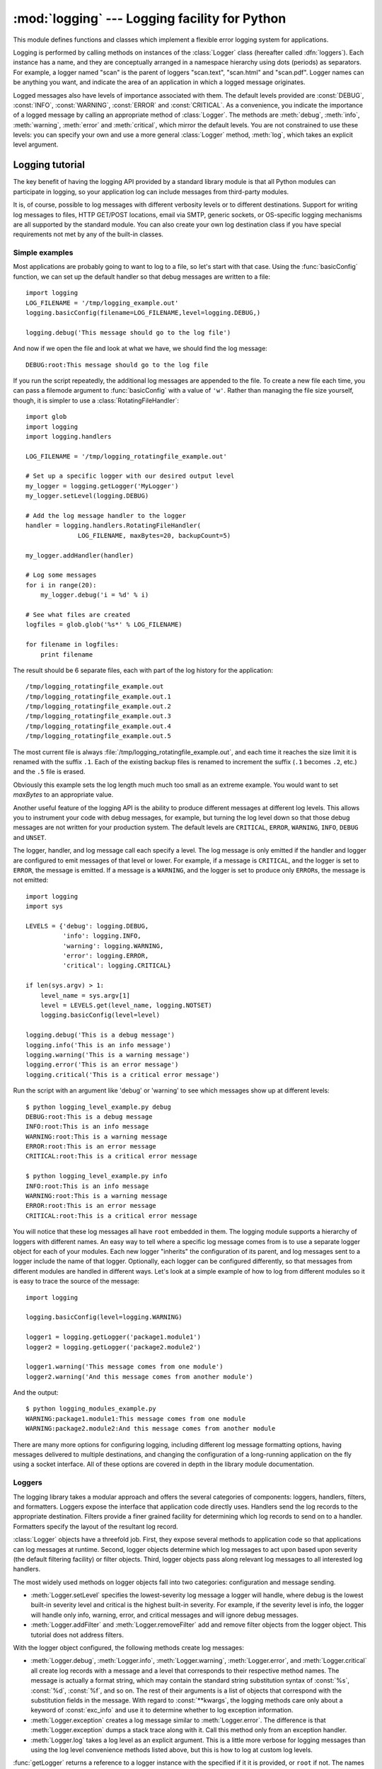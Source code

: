 :mod:`logging` --- Logging facility for Python
==============================================

.. module:: logging
   :synopsis: Flexible error logging system for applications.


.. moduleauthor:: Vinay Sajip <vinay_sajip@red-dove.com>
.. sectionauthor:: Vinay Sajip <vinay_sajip@red-dove.com>


.. index:: pair: Errors; logging

.. versionadded:: 2.3

This module defines functions and classes which implement a flexible error
logging system for applications.

Logging is performed by calling methods on instances of the :class:`Logger`
class (hereafter called :dfn:`loggers`). Each instance has a name, and they are
conceptually arranged in a namespace hierarchy using dots (periods) as
separators. For example, a logger named "scan" is the parent of loggers
"scan.text", "scan.html" and "scan.pdf". Logger names can be anything you want,
and indicate the area of an application in which a logged message originates.

Logged messages also have levels of importance associated with them. The default
levels provided are :const:`DEBUG`, :const:`INFO`, :const:`WARNING`,
:const:`ERROR` and :const:`CRITICAL`. As a convenience, you indicate the
importance of a logged message by calling an appropriate method of
:class:`Logger`. The methods are :meth:`debug`, :meth:`info`, :meth:`warning`,
:meth:`error` and :meth:`critical`, which mirror the default levels. You are not
constrained to use these levels: you can specify your own and use a more general
:class:`Logger` method, :meth:`log`, which takes an explicit level argument.


Logging tutorial
----------------

The key benefit of having the logging API provided by a standard library module
is that all Python modules can participate in logging, so your application log
can include messages from third-party modules.

It is, of course, possible to log messages with different verbosity levels or to
different destinations.  Support for writing log messages to files, HTTP
GET/POST locations, email via SMTP, generic sockets, or OS-specific logging
mechanisms are all supported by the standard module.  You can also create your
own log destination class if you have special requirements not met by any of the
built-in classes.

Simple examples
^^^^^^^^^^^^^^^

.. sectionauthor:: Doug Hellmann
.. (see <http://blog.doughellmann.com/2007/05/pymotw-logging.html>)

Most applications are probably going to want to log to a file, so let's start
with that case. Using the :func:`basicConfig` function, we can set up the
default handler so that debug messages are written to a file::

   import logging
   LOG_FILENAME = '/tmp/logging_example.out'
   logging.basicConfig(filename=LOG_FILENAME,level=logging.DEBUG,)

   logging.debug('This message should go to the log file')

And now if we open the file and look at what we have, we should find the log
message::

   DEBUG:root:This message should go to the log file

If you run the script repeatedly, the additional log messages are appended to
the file.  To create a new file each time, you can pass a filemode argument to
:func:`basicConfig` with a value of ``'w'``.  Rather than managing the file size
yourself, though, it is simpler to use a :class:`RotatingFileHandler`::

   import glob
   import logging
   import logging.handlers

   LOG_FILENAME = '/tmp/logging_rotatingfile_example.out'

   # Set up a specific logger with our desired output level
   my_logger = logging.getLogger('MyLogger')
   my_logger.setLevel(logging.DEBUG)

   # Add the log message handler to the logger
   handler = logging.handlers.RotatingFileHandler(
                 LOG_FILENAME, maxBytes=20, backupCount=5)

   my_logger.addHandler(handler)

   # Log some messages
   for i in range(20):
       my_logger.debug('i = %d' % i)

   # See what files are created
   logfiles = glob.glob('%s*' % LOG_FILENAME)

   for filename in logfiles:
       print filename

The result should be 6 separate files, each with part of the log history for the
application::

   /tmp/logging_rotatingfile_example.out
   /tmp/logging_rotatingfile_example.out.1
   /tmp/logging_rotatingfile_example.out.2
   /tmp/logging_rotatingfile_example.out.3
   /tmp/logging_rotatingfile_example.out.4
   /tmp/logging_rotatingfile_example.out.5

The most current file is always :file:`/tmp/logging_rotatingfile_example.out`,
and each time it reaches the size limit it is renamed with the suffix
``.1``. Each of the existing backup files is renamed to increment the suffix
(``.1`` becomes ``.2``, etc.)  and the ``.5`` file is erased.

Obviously this example sets the log length much much too small as an extreme
example.  You would want to set *maxBytes* to an appropriate value.

Another useful feature of the logging API is the ability to produce different
messages at different log levels.  This allows you to instrument your code with
debug messages, for example, but turning the log level down so that those debug
messages are not written for your production system.  The default levels are
``CRITICAL``, ``ERROR``, ``WARNING``, ``INFO``, ``DEBUG`` and ``UNSET``.

The logger, handler, and log message call each specify a level.  The log message
is only emitted if the handler and logger are configured to emit messages of
that level or lower.  For example, if a message is ``CRITICAL``, and the logger
is set to ``ERROR``, the message is emitted.  If a message is a ``WARNING``, and
the logger is set to produce only ``ERROR``\s, the message is not emitted::

   import logging
   import sys

   LEVELS = {'debug': logging.DEBUG,
             'info': logging.INFO,
             'warning': logging.WARNING,
             'error': logging.ERROR,
             'critical': logging.CRITICAL}

   if len(sys.argv) > 1:
       level_name = sys.argv[1]
       level = LEVELS.get(level_name, logging.NOTSET)
       logging.basicConfig(level=level)

   logging.debug('This is a debug message')
   logging.info('This is an info message')
   logging.warning('This is a warning message')
   logging.error('This is an error message')
   logging.critical('This is a critical error message')

Run the script with an argument like 'debug' or 'warning' to see which messages
show up at different levels::

   $ python logging_level_example.py debug
   DEBUG:root:This is a debug message
   INFO:root:This is an info message
   WARNING:root:This is a warning message
   ERROR:root:This is an error message
   CRITICAL:root:This is a critical error message

   $ python logging_level_example.py info
   INFO:root:This is an info message
   WARNING:root:This is a warning message
   ERROR:root:This is an error message
   CRITICAL:root:This is a critical error message

You will notice that these log messages all have ``root`` embedded in them.  The
logging module supports a hierarchy of loggers with different names.  An easy
way to tell where a specific log message comes from is to use a separate logger
object for each of your modules.  Each new logger "inherits" the configuration
of its parent, and log messages sent to a logger include the name of that
logger.  Optionally, each logger can be configured differently, so that messages
from different modules are handled in different ways.  Let's look at a simple
example of how to log from different modules so it is easy to trace the source
of the message::

   import logging

   logging.basicConfig(level=logging.WARNING)

   logger1 = logging.getLogger('package1.module1')
   logger2 = logging.getLogger('package2.module2')

   logger1.warning('This message comes from one module')
   logger2.warning('And this message comes from another module')

And the output::

   $ python logging_modules_example.py
   WARNING:package1.module1:This message comes from one module
   WARNING:package2.module2:And this message comes from another module

There are many more options for configuring logging, including different log
message formatting options, having messages delivered to multiple destinations,
and changing the configuration of a long-running application on the fly using a
socket interface.  All of these options are covered in depth in the library
module documentation.

Loggers
^^^^^^^

The logging library takes a modular approach and offers the several categories
of components: loggers, handlers, filters, and formatters.  Loggers expose the
interface that application code directly uses.  Handlers send the log records to
the appropriate destination. Filters provide a finer grained facility for
determining which log records to send on to a handler.  Formatters specify the
layout of the resultant log record.

:class:`Logger` objects have a threefold job.  First, they expose several
methods to application code so that applications can log messages at runtime.
Second, logger objects determine which log messages to act upon based upon
severity (the default filtering facility) or filter objects.  Third, logger
objects pass along relevant log messages to all interested log handlers.

The most widely used methods on logger objects fall into two categories:
configuration and message sending.

* :meth:`Logger.setLevel` specifies the lowest-severity log message a logger
  will handle, where debug is the lowest built-in severity level and critical is
  the highest built-in severity.  For example, if the severity level is info,
  the logger will handle only info, warning, error, and critical messages and
  will ignore debug messages.

* :meth:`Logger.addFilter` and :meth:`Logger.removeFilter` add and remove filter
  objects from the logger object.  This tutorial does not address filters.

With the logger object configured, the following methods create log messages:

* :meth:`Logger.debug`, :meth:`Logger.info`, :meth:`Logger.warning`,
  :meth:`Logger.error`, and :meth:`Logger.critical` all create log records with
  a message and a level that corresponds to their respective method names. The
  message is actually a format string, which may contain the standard string
  substitution syntax of :const:`%s`, :const:`%d`, :const:`%f`, and so on.  The
  rest of their arguments is a list of objects that correspond with the
  substitution fields in the message.  With regard to :const:`**kwargs`, the
  logging methods care only about a keyword of :const:`exc_info` and use it to
  determine whether to log exception information.

* :meth:`Logger.exception` creates a log message similar to
  :meth:`Logger.error`.  The difference is that :meth:`Logger.exception` dumps a
  stack trace along with it.  Call this method only from an exception handler.

* :meth:`Logger.log` takes a log level as an explicit argument.  This is a
  little more verbose for logging messages than using the log level convenience
  methods listed above, but this is how to log at custom log levels.

:func:`getLogger` returns a reference to a logger instance with the specified
if it it is provided, or ``root`` if not.  The names are period-separated
hierarchical structures.  Multiple calls to :func:`getLogger` with the same name
will return a reference to the same logger object.  Loggers that are further
down in the hierarchical list are children of loggers higher up in the list.
For example, given a logger with a name of ``foo``, loggers with names of
``foo.bar``, ``foo.bar.baz``, and ``foo.bam`` are all children of ``foo``.
Child loggers propagate messages up to their parent loggers.  Because of this,
it is unnecessary to define and configure all the loggers an application uses.
It is sufficient to configure a top-level logger and create child loggers as
needed.


Handlers
^^^^^^^^

:class:`Handler` objects are responsible for dispatching the appropriate log
messages (based on the log messages' severity) to the handler's specified
destination.  Logger objects can add zero or more handler objects to themselves
with an :func:`addHandler` method.  As an example scenario, an application may
want to send all log messages to a log file, all log messages of error or higher
to stdout, and all messages of critical to an email address.  This scenario
requires three individual handlers where each handler is responsible for sending
messages of a specific severity to a specific location.

The standard library includes quite a few handler types; this tutorial uses only
:class:`StreamHandler` and :class:`FileHandler` in its examples.

There are very few methods in a handler for application developers to concern
themselves with.  The only handler methods that seem relevant for application
developers who are using the built-in handler objects (that is, not creating
custom handlers) are the following configuration methods:

* The :meth:`Handler.setLevel` method, just as in logger objects, specifies the
  lowest severity that will be dispatched to the appropriate destination.  Why
  are there two :func:`setLevel` methods?  The level set in the logger
  determines which severity of messages it will pass to its handlers.  The level
  set in each handler determines which messages that handler will send on.
  :func:`setFormatter` selects a Formatter object for this handler to use.

* :func:`addFilter` and :func:`removeFilter` respectively configure and
  deconfigure filter objects on handlers.

Application code should not directly instantiate and use handlers.  Instead, the
:class:`Handler` class is a base class that defines the interface that all
Handlers should have and establishes some default behavior that child classes
can use (or override).


Formatters
^^^^^^^^^^

Formatter objects configure the final order, structure, and contents of the log
message.  Unlike the base :class:`logging.Handler` class, application code may
instantiate formatter classes, although you could likely subclass the formatter
if your application needs special behavior.  The constructor takes two optional
arguments: a message format string and a date format string.  If there is no
message format string, the default is to use the raw message.  If there is no
date format string, the default date format is::

    %Y-%m-%d %H:%M:%S

with the milliseconds tacked on at the end.

The message format string uses ``%(<dictionary key>)s`` styled string
substitution; the possible keys are documented in :ref:`formatter-objects`.

The following message format string will log the time in a human-readable
format, the severity of the message, and the contents of the message, in that
order::

    "%(asctime)s - %(levelname)s - %(message)s"


Configuring Logging
^^^^^^^^^^^^^^^^^^^

Programmers can configure logging either by creating loggers, handlers, and
formatters explicitly in a main module with the configuration methods listed
above (using Python code), or by creating a logging config file.  The following
code is an example of configuring a very simple logger, a console handler, and a
simple formatter in a Python module::

    import logging

    # create logger
    logger = logging.getLogger("simple_example")
    logger.setLevel(logging.DEBUG)
    # create console handler and set level to debug
    ch = logging.StreamHandler()
    ch.setLevel(logging.DEBUG)
    # create formatter
    formatter = logging.Formatter("%(asctime)s - %(name)s - %(levelname)s - %(message)s")
    # add formatter to ch
    ch.setFormatter(formatter)
    # add ch to logger
    logger.addHandler(ch)

    # "application" code
    logger.debug("debug message")
    logger.info("info message")
    logger.warn("warn message")
    logger.error("error message")
    logger.critical("critical message")

Running this module from the command line produces the following output::

    $ python simple_logging_module.py
    2005-03-19 15:10:26,618 - simple_example - DEBUG - debug message
    2005-03-19 15:10:26,620 - simple_example - INFO - info message
    2005-03-19 15:10:26,695 - simple_example - WARNING - warn message
    2005-03-19 15:10:26,697 - simple_example - ERROR - error message
    2005-03-19 15:10:26,773 - simple_example - CRITICAL - critical message

The following Python module creates a logger, handler, and formatter nearly
identical to those in the example listed above, with the only difference being
the names of the objects::

    import logging
    import logging.config

    logging.config.fileConfig("logging.conf")

    # create logger
    logger = logging.getLogger("simpleExample")

    # "application" code
    logger.debug("debug message")
    logger.info("info message")
    logger.warn("warn message")
    logger.error("error message")
    logger.critical("critical message")

Here is the logging.conf file::

    [loggers]
    keys=root,simpleExample

    [handlers]
    keys=consoleHandler

    [formatters]
    keys=simpleFormatter

    [logger_root]
    level=DEBUG
    handlers=consoleHandler

    [logger_simpleExample]
    level=DEBUG
    handlers=consoleHandler
    qualname=simpleExample
    propagate=0

    [handler_consoleHandler]
    class=StreamHandler
    level=DEBUG
    formatter=simpleFormatter
    args=(sys.stdout,)

    [formatter_simpleFormatter]
    format=%(asctime)s - %(name)s - %(levelname)s - %(message)s
    datefmt=

The output is nearly identical to that of the non-config-file-based example::

    $ python simple_logging_config.py
    2005-03-19 15:38:55,977 - simpleExample - DEBUG - debug message
    2005-03-19 15:38:55,979 - simpleExample - INFO - info message
    2005-03-19 15:38:56,054 - simpleExample - WARNING - warn message
    2005-03-19 15:38:56,055 - simpleExample - ERROR - error message
    2005-03-19 15:38:56,130 - simpleExample - CRITICAL - critical message

You can see that the config file approach has a few advantages over the Python
code approach, mainly separation of configuration and code and the ability of
noncoders to easily modify the logging properties.

Configuring Logging for a Library
^^^^^^^^^^^^^^^^^^^^^^^^^^^^^^^^^

When developing a library which uses logging, some consideration needs to be
given to its configuration. If the using application does not use logging, and
library code makes logging calls, then a one-off message "No handlers could be
found for logger X.Y.Z" is printed to the console. This message is intended
to catch mistakes in logging configuration, but will confuse an application
developer who is not aware of logging by the library.

In addition to documenting how a library uses logging, a good way to configure
library logging so that it does not cause a spurious message is to add a
handler which does nothing. This avoids the message being printed, since a
handler will be found: it just doesn't produce any output. If the library user
configures logging for application use, presumably that configuration will add
some handlers, and if levels are suitably configured then logging calls made
in library code will send output to those handlers, as normal.

A do-nothing handler can be simply defined as follows::

    import logging

    class NullHandler(logging.Handler):
        def emit(self, record):
            pass

An instance of this handler should be added to the top-level logger of the
logging namespace used by the library. If all logging by a library *foo* is
done using loggers with names matching "foo.x.y", then the code::

    import logging

    h = NullHandler()
    logging.getLogger("foo").addHandler(h)

should have the desired effect. If an organisation produces a number of
libraries, then the logger name specified can be "orgname.foo" rather than
just "foo".

.. versionadded:: 2.7

The :class:`NullHandler` class was not present in previous versions, but is now
included, so that it need not be defined in library code.



Logging Levels
--------------

The numeric values of logging levels are given in the following table. These are
primarily of interest if you want to define your own levels, and need them to
have specific values relative to the predefined levels. If you define a level
with the same numeric value, it overwrites the predefined value; the predefined
name is lost.

+--------------+---------------+
| Level        | Numeric value |
+==============+===============+
| ``CRITICAL`` | 50            |
+--------------+---------------+
| ``ERROR``    | 40            |
+--------------+---------------+
| ``WARNING``  | 30            |
+--------------+---------------+
| ``INFO``     | 20            |
+--------------+---------------+
| ``DEBUG``    | 10            |
+--------------+---------------+
| ``NOTSET``   | 0             |
+--------------+---------------+

Levels can also be associated with loggers, being set either by the developer or
through loading a saved logging configuration. When a logging method is called
on a logger, the logger compares its own level with the level associated with
the method call. If the logger's level is higher than the method call's, no
logging message is actually generated. This is the basic mechanism controlling
the verbosity of logging output.

Logging messages are encoded as instances of the :class:`LogRecord` class. When
a logger decides to actually log an event, a :class:`LogRecord` instance is
created from the logging message.

Logging messages are subjected to a dispatch mechanism through the use of
:dfn:`handlers`, which are instances of subclasses of the :class:`Handler`
class. Handlers are responsible for ensuring that a logged message (in the form
of a :class:`LogRecord`) ends up in a particular location (or set of locations)
which is useful for the target audience for that message (such as end users,
support desk staff, system administrators, developers). Handlers are passed
:class:`LogRecord` instances intended for particular destinations. Each logger
can have zero, one or more handlers associated with it (via the
:meth:`addHandler` method of :class:`Logger`). In addition to any handlers
directly associated with a logger, *all handlers associated with all ancestors
of the logger* are called to dispatch the message.

Just as for loggers, handlers can have levels associated with them. A handler's
level acts as a filter in the same way as a logger's level does. If a handler
decides to actually dispatch an event, the :meth:`emit` method is used to send
the message to its destination. Most user-defined subclasses of :class:`Handler`
will need to override this :meth:`emit`.

In addition to the base :class:`Handler` class, many useful subclasses are
provided:

#. :class:`StreamHandler` instances send error messages to streams (file-like
   objects).

#. :class:`FileHandler` instances send error messages to disk files.

#. :class:`BaseRotatingHandler` is the base class for handlers that rotate log
   files at a certain point. It is not meant to be  instantiated directly. Instead,
   use :class:`RotatingFileHandler` or :class:`TimedRotatingFileHandler`.

#. :class:`RotatingFileHandler` instances send error messages to disk files,
   with support for maximum log file sizes and log file rotation.

#. :class:`TimedRotatingFileHandler` instances send error messages to disk files
   rotating the log file at certain timed intervals.

#. :class:`SocketHandler` instances send error messages to TCP/IP sockets.

#. :class:`DatagramHandler` instances send error messages to UDP sockets.

#. :class:`SMTPHandler` instances send error messages to a designated email
   address.

#. :class:`SysLogHandler` instances send error messages to a Unix syslog daemon,
   possibly on a remote machine.

#. :class:`NTEventLogHandler` instances send error messages to a Windows
   NT/2000/XP event log.

#. :class:`MemoryHandler` instances send error messages to a buffer in memory,
   which is flushed whenever specific criteria are met.

#. :class:`HTTPHandler` instances send error messages to an HTTP server using
   either ``GET`` or ``POST`` semantics.

#. :class:`NullHandler` instances do nothing with error messages. They are used
   by library developers who want to use logging, but want to avoid the "No
   handlers could be found for logger XXX" message which can be displayed if
   the library user has not configured logging.

.. versionadded:: 2.7

The :class:`NullHandler` class was not present in previous versions.

The :class:`NullHandler`, :class:`StreamHandler` and :class:`FileHandler`
classes are defined in the core logging package. The other handlers are
defined in a sub- module, :mod:`logging.handlers`. (There is also another
sub-module, :mod:`logging.config`, for configuration functionality.)

Logged messages are formatted for presentation through instances of the
:class:`Formatter` class. They are initialized with a format string suitable for
use with the % operator and a dictionary.

For formatting multiple messages in a batch, instances of
:class:`BufferingFormatter` can be used. In addition to the format string (which
is applied to each message in the batch), there is provision for header and
trailer format strings.

When filtering based on logger level and/or handler level is not enough,
instances of :class:`Filter` can be added to both :class:`Logger` and
:class:`Handler` instances (through their :meth:`addFilter` method). Before
deciding to process a message further, both loggers and handlers consult all
their filters for permission. If any filter returns a false value, the message
is not processed further.

The basic :class:`Filter` functionality allows filtering by specific logger
name. If this feature is used, messages sent to the named logger and its
children are allowed through the filter, and all others dropped.

In addition to the classes described above, there are a number of module- level
functions.


.. function:: getLogger([name])

   Return a logger with the specified name or, if no name is specified, return a
   logger which is the root logger of the hierarchy. If specified, the name is
   typically a dot-separated hierarchical name like *"a"*, *"a.b"* or *"a.b.c.d"*.
   Choice of these names is entirely up to the developer who is using logging.

   All calls to this function with a given name return the same logger instance.
   This means that logger instances never need to be passed between different parts
   of an application.


.. function:: getLoggerClass()

   Return either the standard :class:`Logger` class, or the last class passed to
   :func:`setLoggerClass`. This function may be called from within a new class
   definition, to ensure that installing a customised :class:`Logger` class will
   not undo customisations already applied by other code. For example::

      class MyLogger(logging.getLoggerClass()):
          # ... override behaviour here


.. function:: debug(msg[, *args[, **kwargs]])

   Logs a message with level :const:`DEBUG` on the root logger. The *msg* is the
   message format string, and the *args* are the arguments which are merged into
   *msg* using the string formatting operator. (Note that this means that you can
   use keywords in the format string, together with a single dictionary argument.)

   There are two keyword arguments in *kwargs* which are inspected: *exc_info*
   which, if it does not evaluate as false, causes exception information to be
   added to the logging message. If an exception tuple (in the format returned by
   :func:`sys.exc_info`) is provided, it is used; otherwise, :func:`sys.exc_info`
   is called to get the exception information.

   The other optional keyword argument is *extra* which can be used to pass a
   dictionary which is used to populate the __dict__ of the LogRecord created for
   the logging event with user-defined attributes. These custom attributes can then
   be used as you like. For example, they could be incorporated into logged
   messages. For example::

      FORMAT = "%(asctime)-15s %(clientip)s %(user)-8s %(message)s"
      logging.basicConfig(format=FORMAT)
      d = {'clientip': '192.168.0.1', 'user': 'fbloggs'}
      logging.warning("Protocol problem: %s", "connection reset", extra=d)

   would print something like  ::

      2006-02-08 22:20:02,165 192.168.0.1 fbloggs  Protocol problem: connection reset

   The keys in the dictionary passed in *extra* should not clash with the keys used
   by the logging system. (See the :class:`Formatter` documentation for more
   information on which keys are used by the logging system.)

   If you choose to use these attributes in logged messages, you need to exercise
   some care. In the above example, for instance, the :class:`Formatter` has been
   set up with a format string which expects 'clientip' and 'user' in the attribute
   dictionary of the LogRecord. If these are missing, the message will not be
   logged because a string formatting exception will occur. So in this case, you
   always need to pass the *extra* dictionary with these keys.

   While this might be annoying, this feature is intended for use in specialized
   circumstances, such as multi-threaded servers where the same code executes in
   many contexts, and interesting conditions which arise are dependent on this
   context (such as remote client IP address and authenticated user name, in the
   above example). In such circumstances, it is likely that specialized
   :class:`Formatter`\ s would be used with particular :class:`Handler`\ s.

   .. versionchanged:: 2.5
      *extra* was added.


.. function:: info(msg[, *args[, **kwargs]])

   Logs a message with level :const:`INFO` on the root logger. The arguments are
   interpreted as for :func:`debug`.


.. function:: warning(msg[, *args[, **kwargs]])

   Logs a message with level :const:`WARNING` on the root logger. The arguments are
   interpreted as for :func:`debug`.


.. function:: error(msg[, *args[, **kwargs]])

   Logs a message with level :const:`ERROR` on the root logger. The arguments are
   interpreted as for :func:`debug`.


.. function:: critical(msg[, *args[, **kwargs]])

   Logs a message with level :const:`CRITICAL` on the root logger. The arguments
   are interpreted as for :func:`debug`.


.. function:: exception(msg[, *args])

   Logs a message with level :const:`ERROR` on the root logger. The arguments are
   interpreted as for :func:`debug`. Exception info is added to the logging
   message. This function should only be called from an exception handler.


.. function:: log(level, msg[, *args[, **kwargs]])

   Logs a message with level *level* on the root logger. The other arguments are
   interpreted as for :func:`debug`.


.. function:: disable(lvl)

   Provides an overriding level *lvl* for all loggers which takes precedence over
   the logger's own level. When the need arises to temporarily throttle logging
   output down across the whole application, this function can be useful.


.. function:: addLevelName(lvl, levelName)

   Associates level *lvl* with text *levelName* in an internal dictionary, which is
   used to map numeric levels to a textual representation, for example when a
   :class:`Formatter` formats a message. This function can also be used to define
   your own levels. The only constraints are that all levels used must be
   registered using this function, levels should be positive integers and they
   should increase in increasing order of severity.


.. function:: getLevelName(lvl)

   Returns the textual representation of logging level *lvl*. If the level is one
   of the predefined levels :const:`CRITICAL`, :const:`ERROR`, :const:`WARNING`,
   :const:`INFO` or :const:`DEBUG` then you get the corresponding string. If you
   have associated levels with names using :func:`addLevelName` then the name you
   have associated with *lvl* is returned. If a numeric value corresponding to one
   of the defined levels is passed in, the corresponding string representation is
   returned. Otherwise, the string "Level %s" % lvl is returned.


.. function:: makeLogRecord(attrdict)

   Creates and returns a new :class:`LogRecord` instance whose attributes are
   defined by *attrdict*. This function is useful for taking a pickled
   :class:`LogRecord` attribute dictionary, sent over a socket, and reconstituting
   it as a :class:`LogRecord` instance at the receiving end.


.. function:: basicConfig([**kwargs])

   Does basic configuration for the logging system by creating a
   :class:`StreamHandler` with a default :class:`Formatter` and adding it to the
   root logger. The function does nothing if any handlers have been defined for
   the root logger. The functions :func:`debug`, :func:`info`, :func:`warning`,
   :func:`error` and :func:`critical` will call :func:`basicConfig` automatically
   if no handlers are defined for the root logger.

   This function does nothing if the root logger already has handlers configured.

   .. versionchanged:: 2.4
      Formerly, :func:`basicConfig` did not take any keyword arguments.

   The following keyword arguments are supported.

   +--------------+---------------------------------------------+
   | Format       | Description                                 |
   +==============+=============================================+
   | ``filename`` | Specifies that a FileHandler be created,    |
   |              | using the specified filename, rather than a |
   |              | StreamHandler.                              |
   +--------------+---------------------------------------------+
   | ``filemode`` | Specifies the mode to open the file, if     |
   |              | filename is specified (if filemode is       |
   |              | unspecified, it defaults to 'a').           |
   +--------------+---------------------------------------------+
   | ``format``   | Use the specified format string for the     |
   |              | handler.                                    |
   +--------------+---------------------------------------------+
   | ``datefmt``  | Use the specified date/time format.         |
   +--------------+---------------------------------------------+
   | ``level``    | Set the root logger level to the specified  |
   |              | level.                                      |
   +--------------+---------------------------------------------+
   | ``stream``   | Use the specified stream to initialize the  |
   |              | StreamHandler. Note that this argument is   |
   |              | incompatible with 'filename' - if both are  |
   |              | present, 'stream' is ignored.               |
   +--------------+---------------------------------------------+


.. function:: shutdown()

   Informs the logging system to perform an orderly shutdown by flushing and
   closing all handlers. This should be called at application exit and no
   further use of the logging system should be made after this call.


.. function:: setLoggerClass(klass)

   Tells the logging system to use the class *klass* when instantiating a logger.
   The class should define :meth:`__init__` such that only a name argument is
   required, and the :meth:`__init__` should call :meth:`Logger.__init__`. This
   function is typically called before any loggers are instantiated by applications
   which need to use custom logger behavior.


.. seealso::

   :pep:`282` - A Logging System
      The proposal which described this feature for inclusion in the Python standard
      library.

   `Original Python logging package <http://www.red-dove.com/python_logging.html>`_
      This is the original source for the :mod:`logging` package.  The version of the
      package available from this site is suitable for use with Python 1.5.2, 2.1.x
      and 2.2.x, which do not include the :mod:`logging` package in the standard
      library.


Logger Objects
--------------

Loggers have the following attributes and methods. Note that Loggers are never
instantiated directly, but always through the module-level function
``logging.getLogger(name)``.


.. attribute:: Logger.propagate

   If this evaluates to false, logging messages are not passed by this logger or by
   child loggers to higher level (ancestor) loggers. The constructor sets this
   attribute to 1.


.. method:: Logger.setLevel(lvl)

   Sets the threshold for this logger to *lvl*. Logging messages which are less
   severe than *lvl* will be ignored. When a logger is created, the level is set to
   :const:`NOTSET` (which causes all messages to be processed when the logger is
   the root logger, or delegation to the parent when the logger is a non-root
   logger). Note that the root logger is created with level :const:`WARNING`.

   The term "delegation to the parent" means that if a logger has a level of
   NOTSET, its chain of ancestor loggers is traversed until either an ancestor with
   a level other than NOTSET is found, or the root is reached.

   If an ancestor is found with a level other than NOTSET, then that ancestor's
   level is treated as the effective level of the logger where the ancestor search
   began, and is used to determine how a logging event is handled.

   If the root is reached, and it has a level of NOTSET, then all messages will be
   processed. Otherwise, the root's level will be used as the effective level.


.. method:: Logger.isEnabledFor(lvl)

   Indicates if a message of severity *lvl* would be processed by this logger.
   This method checks first the module-level level set by
   ``logging.disable(lvl)`` and then the logger's effective level as determined
   by :meth:`getEffectiveLevel`.


.. method:: Logger.getEffectiveLevel()

   Indicates the effective level for this logger. If a value other than
   :const:`NOTSET` has been set using :meth:`setLevel`, it is returned. Otherwise,
   the hierarchy is traversed towards the root until a value other than
   :const:`NOTSET` is found, and that value is returned.


.. method:: Logger.debug(msg[, *args[, **kwargs]])

   Logs a message with level :const:`DEBUG` on this logger. The *msg* is the
   message format string, and the *args* are the arguments which are merged into
   *msg* using the string formatting operator. (Note that this means that you can
   use keywords in the format string, together with a single dictionary argument.)

   There are two keyword arguments in *kwargs* which are inspected: *exc_info*
   which, if it does not evaluate as false, causes exception information to be
   added to the logging message. If an exception tuple (in the format returned by
   :func:`sys.exc_info`) is provided, it is used; otherwise, :func:`sys.exc_info`
   is called to get the exception information.

   The other optional keyword argument is *extra* which can be used to pass a
   dictionary which is used to populate the __dict__ of the LogRecord created for
   the logging event with user-defined attributes. These custom attributes can then
   be used as you like. For example, they could be incorporated into logged
   messages. For example::

      FORMAT = "%(asctime)-15s %(clientip)s %(user)-8s %(message)s"
      logging.basicConfig(format=FORMAT)
      d = { 'clientip' : '192.168.0.1', 'user' : 'fbloggs' }
      logger = logging.getLogger("tcpserver")
      logger.warning("Protocol problem: %s", "connection reset", extra=d)

   would print something like  ::

      2006-02-08 22:20:02,165 192.168.0.1 fbloggs  Protocol problem: connection reset

   The keys in the dictionary passed in *extra* should not clash with the keys used
   by the logging system. (See the :class:`Formatter` documentation for more
   information on which keys are used by the logging system.)

   If you choose to use these attributes in logged messages, you need to exercise
   some care. In the above example, for instance, the :class:`Formatter` has been
   set up with a format string which expects 'clientip' and 'user' in the attribute
   dictionary of the LogRecord. If these are missing, the message will not be
   logged because a string formatting exception will occur. So in this case, you
   always need to pass the *extra* dictionary with these keys.

   While this might be annoying, this feature is intended for use in specialized
   circumstances, such as multi-threaded servers where the same code executes in
   many contexts, and interesting conditions which arise are dependent on this
   context (such as remote client IP address and authenticated user name, in the
   above example). In such circumstances, it is likely that specialized
   :class:`Formatter`\ s would be used with particular :class:`Handler`\ s.

   .. versionchanged:: 2.5
      *extra* was added.


.. method:: Logger.info(msg[, *args[, **kwargs]])

   Logs a message with level :const:`INFO` on this logger. The arguments are
   interpreted as for :meth:`debug`.


.. method:: Logger.warning(msg[, *args[, **kwargs]])

   Logs a message with level :const:`WARNING` on this logger. The arguments are
   interpreted as for :meth:`debug`.


.. method:: Logger.error(msg[, *args[, **kwargs]])

   Logs a message with level :const:`ERROR` on this logger. The arguments are
   interpreted as for :meth:`debug`.


.. method:: Logger.critical(msg[, *args[, **kwargs]])

   Logs a message with level :const:`CRITICAL` on this logger. The arguments are
   interpreted as for :meth:`debug`.


.. method:: Logger.log(lvl, msg[, *args[, **kwargs]])

   Logs a message with integer level *lvl* on this logger. The other arguments are
   interpreted as for :meth:`debug`.


.. method:: Logger.exception(msg[, *args])

   Logs a message with level :const:`ERROR` on this logger. The arguments are
   interpreted as for :meth:`debug`. Exception info is added to the logging
   message. This method should only be called from an exception handler.


.. method:: Logger.addFilter(filt)

   Adds the specified filter *filt* to this logger.


.. method:: Logger.removeFilter(filt)

   Removes the specified filter *filt* from this logger.


.. method:: Logger.filter(record)

   Applies this logger's filters to the record and returns a true value if the
   record is to be processed.


.. method:: Logger.addHandler(hdlr)

   Adds the specified handler *hdlr* to this logger.


.. method:: Logger.removeHandler(hdlr)

   Removes the specified handler *hdlr* from this logger.


.. method:: Logger.findCaller()

   Finds the caller's source filename and line number. Returns the filename, line
   number and function name as a 3-element tuple.

   .. versionchanged:: 2.4
      The function name was added. In earlier versions, the filename and line number
      were returned as a 2-element tuple..


.. method:: Logger.handle(record)

   Handles a record by passing it to all handlers associated with this logger and
   its ancestors (until a false value of *propagate* is found). This method is used
   for unpickled records received from a socket, as well as those created locally.
   Logger-level filtering is applied using :meth:`filter`.


.. method:: Logger.makeRecord(name, lvl, fn, lno, msg, args, exc_info [, func, extra])

   This is a factory method which can be overridden in subclasses to create
   specialized :class:`LogRecord` instances.

   .. versionchanged:: 2.5
      *func* and *extra* were added.


.. _minimal-example:

Basic example
-------------

.. versionchanged:: 2.4
   formerly :func:`basicConfig` did not take any keyword arguments.

The :mod:`logging` package provides a lot of flexibility, and its configuration
can appear daunting.  This section demonstrates that simple use of the logging
package is possible.

The simplest example shows logging to the console::

   import logging

   logging.debug('A debug message')
   logging.info('Some information')
   logging.warning('A shot across the bows')

If you run the above script, you'll see this::

   WARNING:root:A shot across the bows

Because no particular logger was specified, the system used the root logger. The
debug and info messages didn't appear because by default, the root logger is
configured to only handle messages with a severity of WARNING or above. The
message format is also a configuration default, as is the output destination of
the messages - ``sys.stderr``. The severity level, the message format and
destination can be easily changed, as shown in the example below::

   import logging

   logging.basicConfig(level=logging.DEBUG,
                       format='%(asctime)s %(levelname)s %(message)s',
                       filename='/tmp/myapp.log',
                       filemode='w')
   logging.debug('A debug message')
   logging.info('Some information')
   logging.warning('A shot across the bows')

The :meth:`basicConfig` method is used to change the configuration defaults,
which results in output (written to ``/tmp/myapp.log``) which should look
something like the following::

   2004-07-02 13:00:08,743 DEBUG A debug message
   2004-07-02 13:00:08,743 INFO Some information
   2004-07-02 13:00:08,743 WARNING A shot across the bows

This time, all messages with a severity of DEBUG or above were handled, and the
format of the messages was also changed, and output went to the specified file
rather than the console.

Formatting uses standard Python string formatting - see section
:ref:`string-formatting`. The format string takes the following common
specifiers. For a complete list of specifiers, consult the :class:`Formatter`
documentation.

+-------------------+-----------------------------------------------+
| Format            | Description                                   |
+===================+===============================================+
| ``%(name)s``      | Name of the logger (logging channel).         |
+-------------------+-----------------------------------------------+
| ``%(levelname)s`` | Text logging level for the message            |
|                   | (``'DEBUG'``, ``'INFO'``, ``'WARNING'``,      |
|                   | ``'ERROR'``, ``'CRITICAL'``).                 |
+-------------------+-----------------------------------------------+
| ``%(asctime)s``   | Human-readable time when the                  |
|                   | :class:`LogRecord` was created.  By default   |
|                   | this is of the form "2003-07-08 16:49:45,896" |
|                   | (the numbers after the comma are millisecond  |
|                   | portion of the time).                         |
+-------------------+-----------------------------------------------+
| ``%(message)s``   | The logged message.                           |
+-------------------+-----------------------------------------------+

To change the date/time format, you can pass an additional keyword parameter,
*datefmt*, as in the following::

   import logging

   logging.basicConfig(level=logging.DEBUG,
                       format='%(asctime)s %(levelname)-8s %(message)s',
                       datefmt='%a, %d %b %Y %H:%M:%S',
                       filename='/temp/myapp.log',
                       filemode='w')
   logging.debug('A debug message')
   logging.info('Some information')
   logging.warning('A shot across the bows')

which would result in output like ::

   Fri, 02 Jul 2004 13:06:18 DEBUG    A debug message
   Fri, 02 Jul 2004 13:06:18 INFO     Some information
   Fri, 02 Jul 2004 13:06:18 WARNING  A shot across the bows

The date format string follows the requirements of :func:`strftime` - see the
documentation for the :mod:`time` module.

If, instead of sending logging output to the console or a file, you'd rather use
a file-like object which you have created separately, you can pass it to
:func:`basicConfig` using the *stream* keyword argument. Note that if both
*stream* and *filename* keyword arguments are passed, the *stream* argument is
ignored.

Of course, you can put variable information in your output. To do this, simply
have the message be a format string and pass in additional arguments containing
the variable information, as in the following example::

   import logging

   logging.basicConfig(level=logging.DEBUG,
                       format='%(asctime)s %(levelname)-8s %(message)s',
                       datefmt='%a, %d %b %Y %H:%M:%S',
                       filename='/temp/myapp.log',
                       filemode='w')
   logging.error('Pack my box with %d dozen %s', 5, 'liquor jugs')

which would result in ::

   Wed, 21 Jul 2004 15:35:16 ERROR    Pack my box with 5 dozen liquor jugs


.. _multiple-destinations:

Logging to multiple destinations
--------------------------------

Let's say you want to log to console and file with different message formats and
in differing circumstances. Say you want to log messages with levels of DEBUG
and higher to file, and those messages at level INFO and higher to the console.
Let's also assume that the file should contain timestamps, but the console
messages should not. Here's how you can achieve this::

   import logging

   # set up logging to file - see previous section for more details
   logging.basicConfig(level=logging.DEBUG,
                       format='%(asctime)s %(name)-12s %(levelname)-8s %(message)s',
                       datefmt='%m-%d %H:%M',
                       filename='/temp/myapp.log',
                       filemode='w')
   # define a Handler which writes INFO messages or higher to the sys.stderr
   console = logging.StreamHandler()
   console.setLevel(logging.INFO)
   # set a format which is simpler for console use
   formatter = logging.Formatter('%(name)-12s: %(levelname)-8s %(message)s')
   # tell the handler to use this format
   console.setFormatter(formatter)
   # add the handler to the root logger
   logging.getLogger('').addHandler(console)

   # Now, we can log to the root logger, or any other logger. First the root...
   logging.info('Jackdaws love my big sphinx of quartz.')

   # Now, define a couple of other loggers which might represent areas in your
   # application:

   logger1 = logging.getLogger('myapp.area1')
   logger2 = logging.getLogger('myapp.area2')

   logger1.debug('Quick zephyrs blow, vexing daft Jim.')
   logger1.info('How quickly daft jumping zebras vex.')
   logger2.warning('Jail zesty vixen who grabbed pay from quack.')
   logger2.error('The five boxing wizards jump quickly.')

When you run this, on the console you will see ::

   root        : INFO     Jackdaws love my big sphinx of quartz.
   myapp.area1 : INFO     How quickly daft jumping zebras vex.
   myapp.area2 : WARNING  Jail zesty vixen who grabbed pay from quack.
   myapp.area2 : ERROR    The five boxing wizards jump quickly.

and in the file you will see something like ::

   10-22 22:19 root         INFO     Jackdaws love my big sphinx of quartz.
   10-22 22:19 myapp.area1  DEBUG    Quick zephyrs blow, vexing daft Jim.
   10-22 22:19 myapp.area1  INFO     How quickly daft jumping zebras vex.
   10-22 22:19 myapp.area2  WARNING  Jail zesty vixen who grabbed pay from quack.
   10-22 22:19 myapp.area2  ERROR    The five boxing wizards jump quickly.

As you can see, the DEBUG message only shows up in the file. The other messages
are sent to both destinations.

This example uses console and file handlers, but you can use any number and
combination of handlers you choose.


.. _context-info:

Adding contextual information to your logging output
----------------------------------------------------

Sometimes you want logging output to contain contextual information in
addition to the parameters passed to the logging call. For example, in a
networked application, it may be desirable to log client-specific information
in the log (e.g. remote client's username, or IP address). Although you could
use the *extra* parameter to achieve this, it's not always convenient to pass
the information in this way. While it might be tempting to create
:class:`Logger` instances on a per-connection basis, this is not a good idea
because these instances are not garbage collected. While this is not a problem
in practice, when the number of :class:`Logger` instances is dependent on the
level of granularity you want to use in logging an application, it could
be hard to manage if the number of :class:`Logger` instances becomes
effectively unbounded.

An easy way in which you can pass contextual information to be output along
with logging event information is to use the :class:`LoggerAdapter` class.
This class is designed to look like a :class:`Logger`, so that you can call
:meth:`debug`, :meth:`info`, :meth:`warning`, :meth:`error`,
:meth:`exception`, :meth:`critical` and :meth:`log`. These methods have the
same signatures as their counterparts in :class:`Logger`, so you can use the
two types of instances interchangeably.

When you create an instance of :class:`LoggerAdapter`, you pass it a
:class:`Logger` instance and a dict-like object which contains your contextual
information. When you call one of the logging methods on an instance of
:class:`LoggerAdapter`, it delegates the call to the underlying instance of
:class:`Logger` passed to its constructor, and arranges to pass the contextual
information in the delegated call. Here's a snippet from the code of
:class:`LoggerAdapter`::

    def debug(self, msg, *args, **kwargs):
        """
        Delegate a debug call to the underlying logger, after adding
        contextual information from this adapter instance.
        """
        msg, kwargs = self.process(msg, kwargs)
        self.logger.debug(msg, *args, **kwargs)

The :meth:`process` method of :class:`LoggerAdapter` is where the contextual
information is added to the logging output. It's passed the message and
keyword arguments of the logging call, and it passes back (potentially)
modified versions of these to use in the call to the underlying logger. The
default implementation of this method leaves the message alone, but inserts
an "extra" key in the keyword argument whose value is the dict-like object
passed to the constructor. Of course, if you had passed an "extra" keyword
argument in the call to the adapter, it will be silently overwritten.

The advantage of using "extra" is that the values in the dict-like object are
merged into the :class:`LogRecord` instance's __dict__, allowing you to use
customized strings with your :class:`Formatter` instances which know about
the keys of the dict-like object. If you need a different method, e.g. if you
want to prepend or append the contextual information to the message string,
you just need to subclass :class:`LoggerAdapter` and override :meth:`process`
to do what you need. Here's an example script which uses this class, which
also illustrates what dict-like behaviour is needed from an arbitrary
"dict-like" object for use in the constructor::

   import logging

   class ConnInfo:
       """
       An example class which shows how an arbitrary class can be used as
       the 'extra' context information repository passed to a LoggerAdapter.
       """

       def __getitem__(self, name):
           """
           To allow this instance to look like a dict.
           """
           from random import choice
           if name == "ip":
               result = choice(["127.0.0.1", "192.168.0.1"])
           elif name == "user":
               result = choice(["jim", "fred", "sheila"])
           else:
               result = self.__dict__.get(name, "?")
           return result

       def __iter__(self):
           """
           To allow iteration over keys, which will be merged into
           the LogRecord dict before formatting and output.
           """
           keys = ["ip", "user"]
           keys.extend(self.__dict__.keys())
           return keys.__iter__()

   if __name__ == "__main__":
       from random import choice
       levels = (logging.DEBUG, logging.INFO, logging.WARNING, logging.ERROR, logging.CRITICAL)
       a1 = logging.LoggerAdapter(logging.getLogger("a.b.c"),
                                  { "ip" : "123.231.231.123", "user" : "sheila" })
       logging.basicConfig(level=logging.DEBUG,
                           format="%(asctime)-15s %(name)-5s %(levelname)-8s IP: %(ip)-15s User: %(user)-8s %(message)s")
       a1.debug("A debug message")
       a1.info("An info message with %s", "some parameters")
       a2 = logging.LoggerAdapter(logging.getLogger("d.e.f"), ConnInfo())
       for x in range(10):
           lvl = choice(levels)
           lvlname = logging.getLevelName(lvl)
           a2.log(lvl, "A message at %s level with %d %s", lvlname, 2, "parameters")

When this script is run, the output should look something like this::

   2008-01-18 14:49:54,023 a.b.c DEBUG    IP: 123.231.231.123 User: sheila   A debug message
   2008-01-18 14:49:54,023 a.b.c INFO     IP: 123.231.231.123 User: sheila   An info message with some parameters
   2008-01-18 14:49:54,023 d.e.f CRITICAL IP: 192.168.0.1     User: jim      A message at CRITICAL level with 2 parameters
   2008-01-18 14:49:54,033 d.e.f INFO     IP: 192.168.0.1     User: jim      A message at INFO level with 2 parameters
   2008-01-18 14:49:54,033 d.e.f WARNING  IP: 192.168.0.1     User: sheila   A message at WARNING level with 2 parameters
   2008-01-18 14:49:54,033 d.e.f ERROR    IP: 127.0.0.1       User: fred     A message at ERROR level with 2 parameters
   2008-01-18 14:49:54,033 d.e.f ERROR    IP: 127.0.0.1       User: sheila   A message at ERROR level with 2 parameters
   2008-01-18 14:49:54,033 d.e.f WARNING  IP: 192.168.0.1     User: sheila   A message at WARNING level with 2 parameters
   2008-01-18 14:49:54,033 d.e.f WARNING  IP: 192.168.0.1     User: jim      A message at WARNING level with 2 parameters
   2008-01-18 14:49:54,033 d.e.f INFO     IP: 192.168.0.1     User: fred     A message at INFO level with 2 parameters
   2008-01-18 14:49:54,033 d.e.f WARNING  IP: 192.168.0.1     User: sheila   A message at WARNING level with 2 parameters
   2008-01-18 14:49:54,033 d.e.f WARNING  IP: 127.0.0.1       User: jim      A message at WARNING level with 2 parameters

.. versionadded:: 2.6

The :class:`LoggerAdapter` class was not present in previous versions.


.. _network-logging:

Sending and receiving logging events across a network
-----------------------------------------------------

Let's say you want to send logging events across a network, and handle them at
the receiving end. A simple way of doing this is attaching a
:class:`SocketHandler` instance to the root logger at the sending end::

   import logging, logging.handlers

   rootLogger = logging.getLogger('')
   rootLogger.setLevel(logging.DEBUG)
   socketHandler = logging.handlers.SocketHandler('localhost',
                       logging.handlers.DEFAULT_TCP_LOGGING_PORT)
   # don't bother with a formatter, since a socket handler sends the event as
   # an unformatted pickle
   rootLogger.addHandler(socketHandler)

   # Now, we can log to the root logger, or any other logger. First the root...
   logging.info('Jackdaws love my big sphinx of quartz.')

   # Now, define a couple of other loggers which might represent areas in your
   # application:

   logger1 = logging.getLogger('myapp.area1')
   logger2 = logging.getLogger('myapp.area2')

   logger1.debug('Quick zephyrs blow, vexing daft Jim.')
   logger1.info('How quickly daft jumping zebras vex.')
   logger2.warning('Jail zesty vixen who grabbed pay from quack.')
   logger2.error('The five boxing wizards jump quickly.')

At the receiving end, you can set up a receiver using the :mod:`SocketServer`
module. Here is a basic working example::

   import cPickle
   import logging
   import logging.handlers
   import SocketServer
   import struct


   class LogRecordStreamHandler(SocketServer.StreamRequestHandler):
       """Handler for a streaming logging request.

       This basically logs the record using whatever logging policy is
       configured locally.
       """

       def handle(self):
           """
           Handle multiple requests - each expected to be a 4-byte length,
           followed by the LogRecord in pickle format. Logs the record
           according to whatever policy is configured locally.
           """
           while 1:
               chunk = self.connection.recv(4)
               if len(chunk) < 4:
                   break
               slen = struct.unpack(">L", chunk)[0]
               chunk = self.connection.recv(slen)
               while len(chunk) < slen:
                   chunk = chunk + self.connection.recv(slen - len(chunk))
               obj = self.unPickle(chunk)
               record = logging.makeLogRecord(obj)
               self.handleLogRecord(record)

       def unPickle(self, data):
           return cPickle.loads(data)

       def handleLogRecord(self, record):
           # if a name is specified, we use the named logger rather than the one
           # implied by the record.
           if self.server.logname is not None:
               name = self.server.logname
           else:
               name = record.name
           logger = logging.getLogger(name)
           # N.B. EVERY record gets logged. This is because Logger.handle
           # is normally called AFTER logger-level filtering. If you want
           # to do filtering, do it at the client end to save wasting
           # cycles and network bandwidth!
           logger.handle(record)

   class LogRecordSocketReceiver(SocketServer.ThreadingTCPServer):
       """simple TCP socket-based logging receiver suitable for testing.
       """

       allow_reuse_address = 1

       def __init__(self, host='localhost',
                    port=logging.handlers.DEFAULT_TCP_LOGGING_PORT,
                    handler=LogRecordStreamHandler):
           SocketServer.ThreadingTCPServer.__init__(self, (host, port), handler)
           self.abort = 0
           self.timeout = 1
           self.logname = None

       def serve_until_stopped(self):
           import select
           abort = 0
           while not abort:
               rd, wr, ex = select.select([self.socket.fileno()],
                                          [], [],
                                          self.timeout)
               if rd:
                   self.handle_request()
               abort = self.abort

   def main():
       logging.basicConfig(
           format="%(relativeCreated)5d %(name)-15s %(levelname)-8s %(message)s")
       tcpserver = LogRecordSocketReceiver()
       print "About to start TCP server..."
       tcpserver.serve_until_stopped()

   if __name__ == "__main__":
       main()

First run the server, and then the client. On the client side, nothing is
printed on the console; on the server side, you should see something like::

   About to start TCP server...
      59 root            INFO     Jackdaws love my big sphinx of quartz.
      59 myapp.area1     DEBUG    Quick zephyrs blow, vexing daft Jim.
      69 myapp.area1     INFO     How quickly daft jumping zebras vex.
      69 myapp.area2     WARNING  Jail zesty vixen who grabbed pay from quack.
      69 myapp.area2     ERROR    The five boxing wizards jump quickly.


Handler Objects
---------------

Handlers have the following attributes and methods. Note that :class:`Handler`
is never instantiated directly; this class acts as a base for more useful
subclasses. However, the :meth:`__init__` method in subclasses needs to call
:meth:`Handler.__init__`.


.. method:: Handler.__init__(level=NOTSET)

   Initializes the :class:`Handler` instance by setting its level, setting the list
   of filters to the empty list and creating a lock (using :meth:`createLock`) for
   serializing access to an I/O mechanism.


.. method:: Handler.createLock()

   Initializes a thread lock which can be used to serialize access to underlying
   I/O functionality which may not be threadsafe.


.. method:: Handler.acquire()

   Acquires the thread lock created with :meth:`createLock`.


.. method:: Handler.release()

   Releases the thread lock acquired with :meth:`acquire`.


.. method:: Handler.setLevel(lvl)

   Sets the threshold for this handler to *lvl*. Logging messages which are less
   severe than *lvl* will be ignored. When a handler is created, the level is set
   to :const:`NOTSET` (which causes all messages to be processed).


.. method:: Handler.setFormatter(form)

   Sets the :class:`Formatter` for this handler to *form*.


.. method:: Handler.addFilter(filt)

   Adds the specified filter *filt* to this handler.


.. method:: Handler.removeFilter(filt)

   Removes the specified filter *filt* from this handler.


.. method:: Handler.filter(record)

   Applies this handler's filters to the record and returns a true value if the
   record is to be processed.


.. method:: Handler.flush()

   Ensure all logging output has been flushed. This version does nothing and is
   intended to be implemented by subclasses.


.. method:: Handler.close()

   Tidy up any resources used by the handler. This version does no output but
   removes the handler from an internal list of handlers which is closed when
   :func:`shutdown` is called. Subclasses should ensure that this gets called
   from overridden :meth:`close` methods.


.. method:: Handler.handle(record)

   Conditionally emits the specified logging record, depending on filters which may
   have been added to the handler. Wraps the actual emission of the record with
   acquisition/release of the I/O thread lock.


.. method:: Handler.handleError(record)

   This method should be called from handlers when an exception is encountered
   during an :meth:`emit` call. By default it does nothing, which means that
   exceptions get silently ignored. This is what is mostly wanted for a logging
   system - most users will not care about errors in the logging system, they are
   more interested in application errors. You could, however, replace this with a
   custom handler if you wish. The specified record is the one which was being
   processed when the exception occurred.


.. method:: Handler.format(record)

   Do formatting for a record - if a formatter is set, use it. Otherwise, use the
   default formatter for the module.


.. method:: Handler.emit(record)

   Do whatever it takes to actually log the specified logging record. This version
   is intended to be implemented by subclasses and so raises a
   :exc:`NotImplementedError`.


StreamHandler
^^^^^^^^^^^^^

The :class:`StreamHandler` class, located in the core :mod:`logging` package,
sends logging output to streams such as *sys.stdout*, *sys.stderr* or any
file-like object (or, more precisely, any object which supports :meth:`write`
and :meth:`flush` methods).


.. class:: StreamHandler([strm])

   Returns a new instance of the :class:`StreamHandler` class. If *strm* is
   specified, the instance will use it for logging output; otherwise, *sys.stderr*
   will be used.


   .. method:: emit(record)

      If a formatter is specified, it is used to format the record. The record
      is then written to the stream with a trailing newline. If exception
      information is present, it is formatted using
      :func:`traceback.print_exception` and appended to the stream.


   .. method:: flush()

      Flushes the stream by calling its :meth:`flush` method. Note that the
      :meth:`close` method is inherited from :class:`Handler` and so does
      no output, so an explicit :meth:`flush` call may be needed at times.


FileHandler
^^^^^^^^^^^

The :class:`FileHandler` class, located in the core :mod:`logging` package,
sends logging output to a disk file.  It inherits the output functionality from
:class:`StreamHandler`.


.. class:: FileHandler(filename[, mode[, encoding[, delay]]])

   Returns a new instance of the :class:`FileHandler` class. The specified file is
   opened and used as the stream for logging. If *mode* is not specified,
   :const:`'a'` is used.  If *encoding* is not *None*, it is used to open the file
   with that encoding.  If *delay* is true, then file opening is deferred until the
   first call to :meth:`emit`. By default, the file grows indefinitely.


   .. method:: close()

      Closes the file.


   .. method:: emit(record)

      Outputs the record to the file.


WatchedFileHandler
^^^^^^^^^^^^^^^^^^

.. versionadded:: 2.6

The :class:`WatchedFileHandler` class, located in the :mod:`logging.handlers`
module, is a :class:`FileHandler` which watches the file it is logging to. If
the file changes, it is closed and reopened using the file name.

A file change can happen because of usage of programs such as *newsyslog* and
*logrotate* which perform log file rotation. This handler, intended for use
under Unix/Linux, watches the file to see if it has changed since the last emit.
(A file is deemed to have changed if its device or inode have changed.) If the
file has changed, the old file stream is closed, and the file opened to get a
new stream.

This handler is not appropriate for use under Windows, because under Windows
open log files cannot be moved or renamed - logging opens the files with
exclusive locks - and so there is no need for such a handler. Furthermore,
*ST_INO* is not supported under Windows; :func:`stat` always returns zero for
this value.


.. class:: WatchedFileHandler(filename[,mode[, encoding[, delay]]])

   Returns a new instance of the :class:`WatchedFileHandler` class. The specified
   file is opened and used as the stream for logging. If *mode* is not specified,
   :const:`'a'` is used.  If *encoding* is not *None*, it is used to open the file
   with that encoding.  If *delay* is true, then file opening is deferred until the
   first call to :meth:`emit`.  By default, the file grows indefinitely.


   .. method:: emit(record)

      Outputs the record to the file, but first checks to see if the file has
      changed.  If it has, the existing stream is flushed and closed and the
      file opened again, before outputting the record to the file.


RotatingFileHandler
^^^^^^^^^^^^^^^^^^^

The :class:`RotatingFileHandler` class, located in the :mod:`logging.handlers`
module, supports rotation of disk log files.


.. class:: RotatingFileHandler(filename[, mode[, maxBytes[, backupCount[, encoding[, delay]]]]])

   Returns a new instance of the :class:`RotatingFileHandler` class. The specified
   file is opened and used as the stream for logging. If *mode* is not specified,
   ``'a'`` is used.  If *encoding* is not *None*, it is used to open the file
   with that encoding.  If *delay* is true, then file opening is deferred until the
   first call to :meth:`emit`.  By default, the file grows indefinitely.

   You can use the *maxBytes* and *backupCount* values to allow the file to
   :dfn:`rollover` at a predetermined size. When the size is about to be exceeded,
   the file is closed and a new file is silently opened for output. Rollover occurs
   whenever the current log file is nearly *maxBytes* in length; if *maxBytes* is
   zero, rollover never occurs.  If *backupCount* is non-zero, the system will save
   old log files by appending the extensions ".1", ".2" etc., to the filename. For
   example, with a *backupCount* of 5 and a base file name of :file:`app.log`, you
   would get :file:`app.log`, :file:`app.log.1`, :file:`app.log.2`, up to
   :file:`app.log.5`. The file being written to is always :file:`app.log`.  When
   this file is filled, it is closed and renamed to :file:`app.log.1`, and if files
   :file:`app.log.1`, :file:`app.log.2`, etc.  exist, then they are renamed to
   :file:`app.log.2`, :file:`app.log.3` etc.  respectively.


   .. method:: doRollover()

      Does a rollover, as described above.


   .. method:: emit(record)

      Outputs the record to the file, catering for rollover as described
      previously.


TimedRotatingFileHandler
^^^^^^^^^^^^^^^^^^^^^^^^

The :class:`TimedRotatingFileHandler` class, located in the
:mod:`logging.handlers` module, supports rotation of disk log files at certain
timed intervals.


.. class:: TimedRotatingFileHandler(filename [,when [,interval [,backupCount[, encoding[, delay[, utc]]]]]])

   Returns a new instance of the :class:`TimedRotatingFileHandler` class. The
   specified file is opened and used as the stream for logging. On rotating it also
   sets the filename suffix. Rotating happens based on the product of *when* and
   *interval*.

   You can use the *when* to specify the type of *interval*. The list of possible
   values is below.  Note that they are not case sensitive.

   +----------------+-----------------------+
   | Value          | Type of interval      |
   +================+=======================+
   | ``'S'``        | Seconds               |
   +----------------+-----------------------+
   | ``'M'``        | Minutes               |
   +----------------+-----------------------+
   | ``'H'``        | Hours                 |
   +----------------+-----------------------+
   | ``'D'``        | Days                  |
   +----------------+-----------------------+
   | ``'W'``        | Week day (0=Monday)   |
   +----------------+-----------------------+
   | ``'midnight'`` | Roll over at midnight |
   +----------------+-----------------------+

   The system will save old log files by appending extensions to the filename.
   The extensions are date-and-time based, using the strftime format
   ``%Y-%m-%d_%H-%M-%S`` or a leading portion thereof, depending on the
   rollover interval.
   If the *utc* argument is true, times in UTC will be used; otherwise
   local time is used.

   If *backupCount* is nonzero, at most *backupCount* files
   will be kept, and if more would be created when rollover occurs, the oldest
   one is deleted. The deletion logic uses the interval to determine which
   files to delete, so changing the interval may leave old files lying around.


   .. method:: doRollover()

      Does a rollover, as described above.


   .. method:: emit(record)

      Outputs the record to the file, catering for rollover as described above.


SocketHandler
^^^^^^^^^^^^^

The :class:`SocketHandler` class, located in the :mod:`logging.handlers` module,
sends logging output to a network socket. The base class uses a TCP socket.


.. class:: SocketHandler(host, port)

   Returns a new instance of the :class:`SocketHandler` class intended to
   communicate with a remote machine whose address is given by *host* and *port*.


   .. method:: close()

      Closes the socket.


   .. method:: emit()

      Pickles the record's attribute dictionary and writes it to the socket in
      binary format. If there is an error with the socket, silently drops the
      packet. If the connection was previously lost, re-establishes the
      connection. To unpickle the record at the receiving end into a
      :class:`LogRecord`, use the :func:`makeLogRecord` function.


   .. method:: handleError()

      Handles an error which has occurred during :meth:`emit`. The most likely
      cause is a lost connection. Closes the socket so that we can retry on the
      next event.


   .. method:: makeSocket()

      This is a factory method which allows subclasses to define the precise
      type of socket they want. The default implementation creates a TCP socket
      (:const:`socket.SOCK_STREAM`).


   .. method:: makePickle(record)

      Pickles the record's attribute dictionary in binary format with a length
      prefix, and returns it ready for transmission across the socket.


   .. method:: send(packet)

      Send a pickled string *packet* to the socket. This function allows for
      partial sends which can happen when the network is busy.


DatagramHandler
^^^^^^^^^^^^^^^

The :class:`DatagramHandler` class, located in the :mod:`logging.handlers`
module, inherits from :class:`SocketHandler` to support sending logging messages
over UDP sockets.


.. class:: DatagramHandler(host, port)

   Returns a new instance of the :class:`DatagramHandler` class intended to
   communicate with a remote machine whose address is given by *host* and *port*.


   .. method:: emit()

      Pickles the record's attribute dictionary and writes it to the socket in
      binary format. If there is an error with the socket, silently drops the
      packet. To unpickle the record at the receiving end into a
      :class:`LogRecord`, use the :func:`makeLogRecord` function.


   .. method:: makeSocket()

      The factory method of :class:`SocketHandler` is here overridden to create
      a UDP socket (:const:`socket.SOCK_DGRAM`).


   .. method:: send(s)

      Send a pickled string to a socket.


SysLogHandler
^^^^^^^^^^^^^

The :class:`SysLogHandler` class, located in the :mod:`logging.handlers` module,
supports sending logging messages to a remote or local Unix syslog.


.. class:: SysLogHandler([address[, facility]])

   Returns a new instance of the :class:`SysLogHandler` class intended to
   communicate with a remote Unix machine whose address is given by *address* in
   the form of a ``(host, port)`` tuple.  If *address* is not specified,
   ``('localhost', 514)`` is used.  The address is used to open a UDP socket.  An
   alternative to providing a ``(host, port)`` tuple is providing an address as a
   string, for example "/dev/log". In this case, a Unix domain socket is used to
   send the message to the syslog. If *facility* is not specified,
   :const:`LOG_USER` is used.


   .. method:: close()

      Closes the socket to the remote host.


   .. method:: emit(record)

      The record is formatted, and then sent to the syslog server. If exception
      information is present, it is *not* sent to the server.


   .. method:: encodePriority(facility, priority)

      Encodes the facility and priority into an integer. You can pass in strings
      or integers - if strings are passed, internal mapping dictionaries are
      used to convert them to integers.


NTEventLogHandler
^^^^^^^^^^^^^^^^^

The :class:`NTEventLogHandler` class, located in the :mod:`logging.handlers`
module, supports sending logging messages to a local Windows NT, Windows 2000 or
Windows XP event log. Before you can use it, you need Mark Hammond's Win32
extensions for Python installed.


.. class:: NTEventLogHandler(appname[, dllname[, logtype]])

   Returns a new instance of the :class:`NTEventLogHandler` class. The *appname* is
   used to define the application name as it appears in the event log. An
   appropriate registry entry is created using this name. The *dllname* should give
   the fully qualified pathname of a .dll or .exe which contains message
   definitions to hold in the log (if not specified, ``'win32service.pyd'`` is used
   - this is installed with the Win32 extensions and contains some basic
   placeholder message definitions. Note that use of these placeholders will make
   your event logs big, as the entire message source is held in the log. If you
   want slimmer logs, you have to pass in the name of your own .dll or .exe which
   contains the message definitions you want to use in the event log). The
   *logtype* is one of ``'Application'``, ``'System'`` or ``'Security'``, and
   defaults to ``'Application'``.


   .. method:: close()

      At this point, you can remove the application name from the registry as a
      source of event log entries. However, if you do this, you will not be able
      to see the events as you intended in the Event Log Viewer - it needs to be
      able to access the registry to get the .dll name. The current version does
      not do this.


   .. method:: emit(record)

      Determines the message ID, event category and event type, and then logs
      the message in the NT event log.


   .. method:: getEventCategory(record)

      Returns the event category for the record. Override this if you want to
      specify your own categories. This version returns 0.


   .. method:: getEventType(record)

      Returns the event type for the record. Override this if you want to
      specify your own types. This version does a mapping using the handler's
      typemap attribute, which is set up in :meth:`__init__` to a dictionary
      which contains mappings for :const:`DEBUG`, :const:`INFO`,
      :const:`WARNING`, :const:`ERROR` and :const:`CRITICAL`. If you are using
      your own levels, you will either need to override this method or place a
      suitable dictionary in the handler's *typemap* attribute.


   .. method:: getMessageID(record)

      Returns the message ID for the record. If you are using your own messages,
      you could do this by having the *msg* passed to the logger being an ID
      rather than a format string. Then, in here, you could use a dictionary
      lookup to get the message ID. This version returns 1, which is the base
      message ID in :file:`win32service.pyd`.


SMTPHandler
^^^^^^^^^^^

The :class:`SMTPHandler` class, located in the :mod:`logging.handlers` module,
supports sending logging messages to an email address via SMTP.


.. class:: SMTPHandler(mailhost, fromaddr, toaddrs, subject[, credentials])

   Returns a new instance of the :class:`SMTPHandler` class. The instance is
   initialized with the from and to addresses and subject line of the email. The
   *toaddrs* should be a list of strings. To specify a non-standard SMTP port, use
   the (host, port) tuple format for the *mailhost* argument. If you use a string,
   the standard SMTP port is used. If your SMTP server requires authentication, you
   can specify a (username, password) tuple for the *credentials* argument.

   .. versionchanged:: 2.6
      *credentials* was added.


   .. method:: emit(record)

      Formats the record and sends it to the specified addressees.


   .. method:: getSubject(record)

      If you want to specify a subject line which is record-dependent, override
      this method.


MemoryHandler
^^^^^^^^^^^^^

The :class:`MemoryHandler` class, located in the :mod:`logging.handlers` module,
supports buffering of logging records in memory, periodically flushing them to a
:dfn:`target` handler. Flushing occurs whenever the buffer is full, or when an
event of a certain severity or greater is seen.

:class:`MemoryHandler` is a subclass of the more general
:class:`BufferingHandler`, which is an abstract class. This buffers logging
records in memory. Whenever each record is added to the buffer, a check is made
by calling :meth:`shouldFlush` to see if the buffer should be flushed.  If it
should, then :meth:`flush` is expected to do the needful.


.. class:: BufferingHandler(capacity)

   Initializes the handler with a buffer of the specified capacity.


   .. method:: emit(record)

      Appends the record to the buffer. If :meth:`shouldFlush` returns true,
      calls :meth:`flush` to process the buffer.


   .. method:: flush()

      You can override this to implement custom flushing behavior. This version
      just zaps the buffer to empty.


   .. method:: shouldFlush(record)

      Returns true if the buffer is up to capacity. This method can be
      overridden to implement custom flushing strategies.


.. class:: MemoryHandler(capacity[, flushLevel [, target]])

   Returns a new instance of the :class:`MemoryHandler` class. The instance is
   initialized with a buffer size of *capacity*. If *flushLevel* is not specified,
   :const:`ERROR` is used. If no *target* is specified, the target will need to be
   set using :meth:`setTarget` before this handler does anything useful.


   .. method:: close()

      Calls :meth:`flush`, sets the target to :const:`None` and clears the
      buffer.


   .. method:: flush()

      For a :class:`MemoryHandler`, flushing means just sending the buffered
      records to the target, if there is one. Override if you want different
      behavior.


   .. method:: setTarget(target)

      Sets the target handler for this handler.


   .. method:: shouldFlush(record)

      Checks for buffer full or a record at the *flushLevel* or higher.


HTTPHandler
^^^^^^^^^^^

The :class:`HTTPHandler` class, located in the :mod:`logging.handlers` module,
supports sending logging messages to a Web server, using either ``GET`` or
``POST`` semantics.


.. class:: HTTPHandler(host, url[, method])

   Returns a new instance of the :class:`HTTPHandler` class. The instance is
   initialized with a host address, url and HTTP method. The *host* can be of the
   form ``host:port``, should you need to use a specific port number. If no
   *method* is specified, ``GET`` is used.


   .. method:: emit(record)

      Sends the record to the Web server as an URL-encoded dictionary.


.. _formatter-objects:

Formatter Objects
-----------------

:class:`Formatter`\ s have the following attributes and methods. They are
responsible for converting a :class:`LogRecord` to (usually) a string which can
be interpreted by either a human or an external system. The base
:class:`Formatter` allows a formatting string to be specified. If none is
supplied, the default value of ``'%(message)s'`` is used.

A Formatter can be initialized with a format string which makes use of knowledge
of the :class:`LogRecord` attributes - such as the default value mentioned above
making use of the fact that the user's message and arguments are pre-formatted
into a :class:`LogRecord`'s *message* attribute.  This format string contains
standard python %-style mapping keys. See section :ref:`string-formatting`
for more information on string formatting.

Currently, the useful mapping keys in a :class:`LogRecord` are:

+-------------------------+-----------------------------------------------+
| Format                  | Description                                   |
+=========================+===============================================+
| ``%(name)s``            | Name of the logger (logging channel).         |
+-------------------------+-----------------------------------------------+
| ``%(levelno)s``         | Numeric logging level for the message         |
|                         | (:const:`DEBUG`, :const:`INFO`,               |
|                         | :const:`WARNING`, :const:`ERROR`,             |
|                         | :const:`CRITICAL`).                           |
+-------------------------+-----------------------------------------------+
| ``%(levelname)s``       | Text logging level for the message            |
|                         | (``'DEBUG'``, ``'INFO'``, ``'WARNING'``,      |
|                         | ``'ERROR'``, ``'CRITICAL'``).                 |
+-------------------------+-----------------------------------------------+
| ``%(pathname)s``        | Full pathname of the source file where the    |
|                         | logging call was issued (if available).       |
+-------------------------+-----------------------------------------------+
| ``%(filename)s``        | Filename portion of pathname.                 |
+-------------------------+-----------------------------------------------+
| ``%(module)s``          | Module (name portion of filename).            |
+-------------------------+-----------------------------------------------+
| ``%(funcName)s``        | Name of function containing the logging call. |
+-------------------------+-----------------------------------------------+
| ``%(lineno)d``          | Source line number where the logging call was |
|                         | issued (if available).                        |
+-------------------------+-----------------------------------------------+
| ``%(created)f``         | Time when the :class:`LogRecord` was created  |
|                         | (as returned by :func:`time.time`).           |
+-------------------------+-----------------------------------------------+
| ``%(relativeCreated)d`` | Time in milliseconds when the LogRecord was   |
|                         | created, relative to the time the logging     |
|                         | module was loaded.                            |
+-------------------------+-----------------------------------------------+
| ``%(asctime)s``         | Human-readable time when the                  |
|                         | :class:`LogRecord` was created.  By default   |
|                         | this is of the form "2003-07-08 16:49:45,896" |
|                         | (the numbers after the comma are millisecond  |
|                         | portion of the time).                         |
+-------------------------+-----------------------------------------------+
| ``%(msecs)d``           | Millisecond portion of the time when the      |
|                         | :class:`LogRecord` was created.               |
+-------------------------+-----------------------------------------------+
| ``%(thread)d``          | Thread ID (if available).                     |
+-------------------------+-----------------------------------------------+
| ``%(threadName)s``      | Thread name (if available).                   |
+-------------------------+-----------------------------------------------+
| ``%(process)d``         | Process ID (if available).                    |
+-------------------------+-----------------------------------------------+
| ``%(message)s``         | The logged message, computed as ``msg %       |
|                         | args``.                                       |
+-------------------------+-----------------------------------------------+

.. versionchanged:: 2.5
   *funcName* was added.


.. class:: Formatter([fmt[, datefmt]])

   Returns a new instance of the :class:`Formatter` class. The instance is
   initialized with a format string for the message as a whole, as well as a format
   string for the date/time portion of a message. If no *fmt* is specified,
   ``'%(message)s'`` is used. If no *datefmt* is specified, the ISO8601 date format
   is used.


   .. method:: format(record)

      The record's attribute dictionary is used as the operand to a string
      formatting operation. Returns the resulting string. Before formatting the
      dictionary, a couple of preparatory steps are carried out. The *message*
      attribute of the record is computed using *msg* % *args*. If the
      formatting string contains ``'(asctime)'``, :meth:`formatTime` is called
      to format the event time. If there is exception information, it is
      formatted using :meth:`formatException` and appended to the message. Note
      that the formatted exception information is cached in attribute
      *exc_text*. This is useful because the exception information can be
      pickled and sent across the wire, but you should be careful if you have
      more than one :class:`Formatter` subclass which customizes the formatting
      of exception information. In this case, you will have to clear the cached
      value after a formatter has done its formatting, so that the next
      formatter to handle the event doesn't use the cached value but
      recalculates it afresh.


   .. method:: formatTime(record[, datefmt])

      This method should be called from :meth:`format` by a formatter which
      wants to make use of a formatted time. This method can be overridden in
      formatters to provide for any specific requirement, but the basic behavior
      is as follows: if *datefmt* (a string) is specified, it is used with
      :func:`time.strftime` to format the creation time of the
      record. Otherwise, the ISO8601 format is used.  The resulting string is
      returned.


   .. method:: formatException(exc_info)

      Formats the specified exception information (a standard exception tuple as
      returned by :func:`sys.exc_info`) as a string. This default implementation
      just uses :func:`traceback.print_exception`. The resulting string is
      returned.


Filter Objects
--------------

:class:`Filter`\ s can be used by :class:`Handler`\ s and :class:`Logger`\ s for
more sophisticated filtering than is provided by levels. The base filter class
only allows events which are below a certain point in the logger hierarchy. For
example, a filter initialized with "A.B" will allow events logged by loggers
"A.B", "A.B.C", "A.B.C.D", "A.B.D" etc. but not "A.BB", "B.A.B" etc. If
initialized with the empty string, all events are passed.


.. class:: Filter([name])

   Returns an instance of the :class:`Filter` class. If *name* is specified, it
   names a logger which, together with its children, will have its events allowed
   through the filter. If no name is specified, allows every event.


   .. method:: filter(record)

      Is the specified record to be logged? Returns zero for no, nonzero for
      yes. If deemed appropriate, the record may be modified in-place by this
      method.


LogRecord Objects
-----------------

:class:`LogRecord` instances are created every time something is logged. They
contain all the information pertinent to the event being logged. The main
information passed in is in msg and args, which are combined using msg % args to
create the message field of the record. The record also includes information
such as when the record was created, the source line where the logging call was
made, and any exception information to be logged.


.. class:: LogRecord(name, lvl, pathname, lineno, msg, args, exc_info [, func])

   Returns an instance of :class:`LogRecord` initialized with interesting
   information. The *name* is the logger name; *lvl* is the numeric level;
   *pathname* is the absolute pathname of the source file in which the logging
   call was made; *lineno* is the line number in that file where the logging
   call is found; *msg* is the user-supplied message (a format string); *args*
   is the tuple which, together with *msg*, makes up the user message; and
   *exc_info* is the exception tuple obtained by calling :func:`sys.exc_info`
   (or :const:`None`, if no exception information is available). The *func* is
   the name of the function from which the logging call was made. If not
   specified, it defaults to ``None``.

   .. versionchanged:: 2.5
      *func* was added.


   .. method:: getMessage()

      Returns the message for this :class:`LogRecord` instance after merging any
      user-supplied arguments with the message.


LoggerAdapter Objects
---------------------

.. versionadded:: 2.6

:class:`LoggerAdapter` instances are used to conveniently pass contextual
information into logging calls. For a usage example , see the section on
`adding contextual information to your logging output`__.

__ context-info_

.. class:: LoggerAdapter(logger, extra)

  Returns an instance of :class:`LoggerAdapter` initialized with an
  underlying :class:`Logger` instance and a dict-like object.

  .. method:: process(msg, kwargs)

    Modifies the message and/or keyword arguments passed to a logging call in
    order to insert contextual information. This implementation takes the object
    passed as *extra* to the constructor and adds it to *kwargs* using key
    'extra'. The return value is a (*msg*, *kwargs*) tuple which has the
    (possibly modified) versions of the arguments passed in.

In addition to the above, :class:`LoggerAdapter` supports all the logging
methods of :class:`Logger`, i.e. :meth:`debug`, :meth:`info`, :meth:`warning`,
:meth:`error`, :meth:`exception`, :meth:`critical` and :meth:`log`. These
methods have the same signatures as their counterparts in :class:`Logger`, so
you can use the two types of instances interchangeably.


Thread Safety
-------------

The logging module is intended to be thread-safe without any special work
needing to be done by its clients. It achieves this though using threading
locks; there is one lock to serialize access to the module's shared data, and
each handler also creates a lock to serialize access to its underlying I/O.


Configuration
-------------


.. _logging-config-api:

Configuration functions
^^^^^^^^^^^^^^^^^^^^^^^

The following functions configure the logging module. They are located in the
:mod:`logging.config` module.  Their use is optional --- you can configure the
logging module using these functions or by making calls to the main API (defined
in :mod:`logging` itself) and defining handlers which are declared either in
:mod:`logging` or :mod:`logging.handlers`.


.. function:: fileConfig(fname[, defaults])

   Reads the logging configuration from a ConfigParser-format file named *fname*.
   This function can be called several times from an application, allowing an end
   user the ability to select from various pre-canned configurations (if the
   developer provides a mechanism to present the choices and load the chosen
   configuration). Defaults to be passed to ConfigParser can be specified in the
   *defaults* argument.


.. function:: listen([port])

   Starts up a socket server on the specified port, and listens for new
   configurations. If no port is specified, the module's default
   :const:`DEFAULT_LOGGING_CONFIG_PORT` is used. Logging configurations will be
   sent as a file suitable for processing by :func:`fileConfig`. Returns a
   :class:`Thread` instance on which you can call :meth:`start` to start the
   server, and which you can :meth:`join` when appropriate. To stop the server,
   call :func:`stopListening`.

   To send a configuration to the socket, read in the configuration file and
   send it to the socket as a string of bytes preceded by a four-byte length
   string packed in binary using ``struct.pack('>L', n)``.


.. function:: stopListening()

   Stops the listening server which was created with a call to :func:`listen`.
   This is typically called before calling :meth:`join` on the return value from
   :func:`listen`.


.. _logging-config-fileformat:

Configuration file format
^^^^^^^^^^^^^^^^^^^^^^^^^

The configuration file format understood by :func:`fileConfig` is based on
ConfigParser functionality. The file must contain sections called ``[loggers]``,
``[handlers]`` and ``[formatters]`` which identify by name the entities of each
type which are defined in the file. For each such entity, there is a separate
section which identified how that entity is configured. Thus, for a logger named
``log01`` in the ``[loggers]`` section, the relevant configuration details are
held in a section ``[logger_log01]``. Similarly, a handler called ``hand01`` in
the ``[handlers]`` section will have its configuration held in a section called
``[handler_hand01]``, while a formatter called ``form01`` in the
``[formatters]`` section will have its configuration specified in a section
called ``[formatter_form01]``. The root logger configuration must be specified
in a section called ``[logger_root]``.

Examples of these sections in the file are given below. ::

   [loggers]
   keys=root,log02,log03,log04,log05,log06,log07

   [handlers]
   keys=hand01,hand02,hand03,hand04,hand05,hand06,hand07,hand08,hand09

   [formatters]
   keys=form01,form02,form03,form04,form05,form06,form07,form08,form09

The root logger must specify a level and a list of handlers. An example of a
root logger section is given below. ::

   [logger_root]
   level=NOTSET
   handlers=hand01

The ``level`` entry can be one of ``DEBUG, INFO, WARNING, ERROR, CRITICAL`` or
``NOTSET``. For the root logger only, ``NOTSET`` means that all messages will be
logged. Level values are :func:`eval`\ uated in the context of the ``logging``
package's namespace.

The ``handlers`` entry is a comma-separated list of handler names, which must
appear in the ``[handlers]`` section. These names must appear in the
``[handlers]`` section and have corresponding sections in the configuration
file.

For loggers other than the root logger, some additional information is required.
This is illustrated by the following example. ::

   [logger_parser]
   level=DEBUG
   handlers=hand01
   propagate=1
   qualname=compiler.parser

The ``level`` and ``handlers`` entries are interpreted as for the root logger,
except that if a non-root logger's level is specified as ``NOTSET``, the system
consults loggers higher up the hierarchy to determine the effective level of the
logger. The ``propagate`` entry is set to 1 to indicate that messages must
propagate to handlers higher up the logger hierarchy from this logger, or 0 to
indicate that messages are **not** propagated to handlers up the hierarchy. The
``qualname`` entry is the hierarchical channel name of the logger, that is to
say the name used by the application to get the logger.

Sections which specify handler configuration are exemplified by the following.
::

   [handler_hand01]
   class=StreamHandler
   level=NOTSET
   formatter=form01
   args=(sys.stdout,)

The ``class`` entry indicates the handler's class (as determined by :func:`eval`
in the ``logging`` package's namespace). The ``level`` is interpreted as for
loggers, and ``NOTSET`` is taken to mean "log everything".

.. versionchanged:: 2.6
  Added support for resolving the handler's class as a dotted module and class
  name.

The ``formatter`` entry indicates the key name of the formatter for this
handler. If blank, a default formatter (``logging._defaultFormatter``) is used.
If a name is specified, it must appear in the ``[formatters]`` section and have
a corresponding section in the configuration file.

The ``args`` entry, when :func:`eval`\ uated in the context of the ``logging``
package's namespace, is the list of arguments to the constructor for the handler
class. Refer to the constructors for the relevant handlers, or to the examples
below, to see how typical entries are constructed. ::

   [handler_hand02]
   class=FileHandler
   level=DEBUG
   formatter=form02
   args=('python.log', 'w')

   [handler_hand03]
   class=handlers.SocketHandler
   level=INFO
   formatter=form03
   args=('localhost', handlers.DEFAULT_TCP_LOGGING_PORT)

   [handler_hand04]
   class=handlers.DatagramHandler
   level=WARN
   formatter=form04
   args=('localhost', handlers.DEFAULT_UDP_LOGGING_PORT)

   [handler_hand05]
   class=handlers.SysLogHandler
   level=ERROR
   formatter=form05
   args=(('localhost', handlers.SYSLOG_UDP_PORT), handlers.SysLogHandler.LOG_USER)

   [handler_hand06]
   class=handlers.NTEventLogHandler
   level=CRITICAL
   formatter=form06
   args=('Python Application', '', 'Application')

   [handler_hand07]
   class=handlers.SMTPHandler
   level=WARN
   formatter=form07
   args=('localhost', 'from@abc', ['user1@abc', 'user2@xyz'], 'Logger Subject')

   [handler_hand08]
   class=handlers.MemoryHandler
   level=NOTSET
   formatter=form08
   target=
   args=(10, ERROR)

   [handler_hand09]
   class=handlers.HTTPHandler
   level=NOTSET
   formatter=form09
   args=('localhost:9022', '/log', 'GET')

Sections which specify formatter configuration are typified by the following. ::

   [formatter_form01]
   format=F1 %(asctime)s %(levelname)s %(message)s
   datefmt=
   class=logging.Formatter

The ``format`` entry is the overall format string, and the ``datefmt`` entry is
the :func:`strftime`\ -compatible date/time format string.  If empty, the
package substitutes ISO8601 format date/times, which is almost equivalent to
specifying the date format string ``"%Y-%m-%d %H:%M:%S"``.  The ISO8601 format
also specifies milliseconds, which are appended to the result of using the above
format string, with a comma separator.  An example time in ISO8601 format is
``2003-01-23 00:29:50,411``.

The ``class`` entry is optional.  It indicates the name of the formatter's class
(as a dotted module and class name.)  This option is useful for instantiating a
:class:`Formatter` subclass.  Subclasses of :class:`Formatter` can present
exception tracebacks in an expanded or condensed format.


Configuration server example
^^^^^^^^^^^^^^^^^^^^^^^^^^^^

Here is an example of a module using the logging configuration server::

    import logging
    import logging.config
    import time
    import os

    # read initial config file
    logging.config.fileConfig("logging.conf")

    # create and start listener on port 9999
    t = logging.config.listen(9999)
    t.start()

    logger = logging.getLogger("simpleExample")

    try:
        # loop through logging calls to see the difference
        # new configurations make, until Ctrl+C is pressed
        while True:
            logger.debug("debug message")
            logger.info("info message")
            logger.warn("warn message")
            logger.error("error message")
            logger.critical("critical message")
            time.sleep(5)
    except KeyboardInterrupt:
        # cleanup
        logging.config.stopListening()
        t.join()

And here is a script that takes a filename and sends that file to the server,
properly preceded with the binary-encoded length, as the new logging
configuration::

    #!/usr/bin/env python
    import socket, sys, struct

    data_to_send = open(sys.argv[1], "r").read()

    HOST = 'localhost'
    PORT = 9999
    s = socket.socket(socket.AF_INET, socket.SOCK_STREAM)
    print "connecting..."
    s.connect((HOST, PORT))
    print "sending config..."
    s.send(struct.pack(">L", len(data_to_send)))
    s.send(data_to_send)
    s.close()
    print "complete"


More examples
-------------

Multiple handlers and formatters
^^^^^^^^^^^^^^^^^^^^^^^^^^^^^^^^

Loggers are plain Python objects.  The :func:`addHandler` method has no minimum
or maximum quota for the number of handlers you may add.  Sometimes it will be
beneficial for an application to log all messages of all severities to a text
file while simultaneously logging errors or above to the console.  To set this
up, simply configure the appropriate handlers.  The logging calls in the
application code will remain unchanged.  Here is a slight modification to the
previous simple module-based configuration example::

    import logging

    logger = logging.getLogger("simple_example")
    logger.setLevel(logging.DEBUG)
    # create file handler which logs even debug messages
    fh = logging.FileHandler("spam.log")
    fh.setLevel(logging.DEBUG)
    # create console handler with a higher log level
    ch = logging.StreamHandler()
    ch.setLevel(logging.ERROR)
    # create formatter and add it to the handlers
    formatter = logging.Formatter("%(asctime)s - %(name)s - %(levelname)s - %(message)s")
    ch.setFormatter(formatter)
    fh.setFormatter(formatter)
    # add the handlers to logger
    logger.addHandler(ch)
    logger.addHandler(fh)

    # "application" code
    logger.debug("debug message")
    logger.info("info message")
    logger.warn("warn message")
    logger.error("error message")
    logger.critical("critical message")

Notice that the "application" code does not care about multiple handlers.  All
that changed was the addition and configuration of a new handler named *fh*.

The ability to create new handlers with higher- or lower-severity filters can be
very helpful when writing and testing an application.  Instead of using many
``print`` statements for debugging, use ``logger.debug``: Unlike the print
statements, which you will have to delete or comment out later, the logger.debug
statements can remain intact in the source code and remain dormant until you
need them again.  At that time, the only change that needs to happen is to
modify the severity level of the logger and/or handler to debug.


Using logging in multiple modules
^^^^^^^^^^^^^^^^^^^^^^^^^^^^^^^^^

It was mentioned above that multiple calls to
``logging.getLogger('someLogger')`` return a reference to the same logger
object.  This is true not only within the same module, but also across modules
as long as it is in the same Python interpreter process.  It is true for
references to the same object; additionally, application code can define and
configure a parent logger in one module and create (but not configure) a child
logger in a separate module, and all logger calls to the child will pass up to
the parent.  Here is a main module::

    import logging
    import auxiliary_module

    # create logger with "spam_application"
    logger = logging.getLogger("spam_application")
    logger.setLevel(logging.DEBUG)
    # create file handler which logs even debug messages
    fh = logging.FileHandler("spam.log")
    fh.setLevel(logging.DEBUG)
    # create console handler with a higher log level
    ch = logging.StreamHandler()
    ch.setLevel(logging.ERROR)
    # create formatter and add it to the handlers
    formatter = logging.Formatter("%(asctime)s - %(name)s - %(levelname)s - %(message)s")
    fh.setFormatter(formatter)
    ch.setFormatter(formatter)
    # add the handlers to the logger
    logger.addHandler(fh)
    logger.addHandler(ch)

    logger.info("creating an instance of auxiliary_module.Auxiliary")
    a = auxiliary_module.Auxiliary()
    logger.info("created an instance of auxiliary_module.Auxiliary")
    logger.info("calling auxiliary_module.Auxiliary.do_something")
    a.do_something()
    logger.info("finished auxiliary_module.Auxiliary.do_something")
    logger.info("calling auxiliary_module.some_function()")
    auxiliary_module.some_function()
    logger.info("done with auxiliary_module.some_function()")

Here is the auxiliary module::

    import logging

    # create logger
    module_logger = logging.getLogger("spam_application.auxiliary")

    class Auxiliary:
        def __init__(self):
            self.logger = logging.getLogger("spam_application.auxiliary.Auxiliary")
            self.logger.info("creating an instance of Auxiliary")
        def do_something(self):
            self.logger.info("doing something")
            a = 1 + 1
            self.logger.info("done doing something")

    def some_function():
        module_logger.info("received a call to \"some_function\"")

The output looks like this::

    2005-03-23 23:47:11,663 - spam_application - INFO -
       creating an instance of auxiliary_module.Auxiliary
    2005-03-23 23:47:11,665 - spam_application.auxiliary.Auxiliary - INFO -
       creating an instance of Auxiliary
    2005-03-23 23:47:11,665 - spam_application - INFO -
       created an instance of auxiliary_module.Auxiliary
    2005-03-23 23:47:11,668 - spam_application - INFO -
       calling auxiliary_module.Auxiliary.do_something
    2005-03-23 23:47:11,668 - spam_application.auxiliary.Auxiliary - INFO -
       doing something
    2005-03-23 23:47:11,669 - spam_application.auxiliary.Auxiliary - INFO -
       done doing something
    2005-03-23 23:47:11,670 - spam_application - INFO -
       finished auxiliary_module.Auxiliary.do_something
    2005-03-23 23:47:11,671 - spam_application - INFO -
       calling auxiliary_module.some_function()
    2005-03-23 23:47:11,672 - spam_application.auxiliary - INFO -
       received a call to "some_function"
    2005-03-23 23:47:11,673 - spam_application - INFO -
       done with auxiliary_module.some_function()

